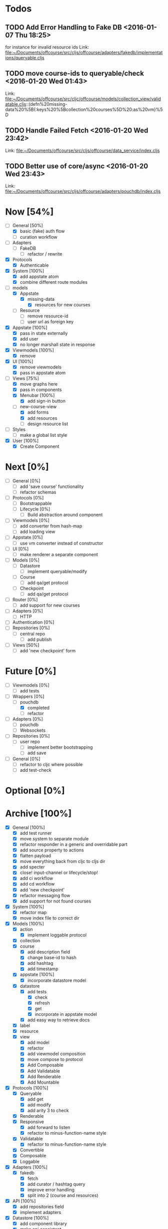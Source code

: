 * Todos
** TODO  Add Error Handling to Fake DB      <2016-01-07 Thu 18:25>
for instance for invalid resource ids 
Link: file:~/Documents/offcourse/src/cljs/offcourse/adapters/fakedb/implementations/queryable.cljs
** TODO  move course-ids to queryable/check      <2016-01-20 Wed 01:43>
 Link: file:~/Documents/offcourse/src/cljc/offcourse/models/collection_view/validatable.cljs::(defn%20missing-data%20%5B{:keys%20%5Bcollection%20courses%5D%20:as%20vm}%5D
** TODO  Handle Failed Fetch      <2016-01-20 Wed 23:42>
 Link: file:~/Documents/offcourse/src/cljs/offcourse/data_service/index.cljs
** TODO  Better use of core/async      <2016-01-20 Wed 23:43>
 Link: file:~/Documents/offcourse/src/cljs/offcourse/adapters/pouchdb/index.cljs
* Now            [54%]
+ [-] General [50%]
  - [X] basic (fake) auth flow
  - [ ] curation workflow
+ [ ] Adapters
  - [ ] FakeDB
    + [ ] refactor / rewrite
+ [X] Protocols
  + [X] Authenticable
+ [X] System [100%]
  - [X] add appstate atom
  - [X] combine different route modules
+ [-] models
  - [X] Appstate
    + [X] missing-data
      - [X] resources for new courses
  - [ ] Resource
    + [ ] remove resource-id
    + [ ] user url as foreign key
+ [X] Appstate [100%]
  - [X] pass in state externally
  - [X] add user
  - [X] no longer marshall state in response
+ [X] Viewmodels [100%]
  - [X] remove
+ [X] UI [100%]
  - [X] remove viewmodels
  - [X] pass in appstate atom
+ [-] Views          [75%]
  - [X] move graphs here
  - [X] pass in components
  - [X] Menubar [100%]
    + [X] add sign-in button
  - [-] new-course-view
    + [X] add forms
    + [X] add resources
    + [ ] design resource list
+ [ ] Styles
  + [ ] make a global list style
+ [X] User [100%]
  - [X] Create Component
* Next             [0%]
+ [ ] General        [0%]
  - [ ] add 'save course' functionality
  - [ ] refactor schemas
+ [ ] Protocols      [0%]
  - [ ] Bootstrappable
  - [ ] Lifecycle    [0%]
    + [ ] Build abstraction around component
+ [ ] Viewmodels     [0%]
  - [ ] add converter from hash-map
  - [ ] add loading view
+ [ ] Appstate       [0%]
  - [ ] use vm converter instead of constructor
+ [ ] UI             [0%]
  - [ ] make renderer a separate component
+ [ ] Models         [0%]
  - [ ] Datastore
    + [ ] implement queryable/modify
  - [ ] Course
    - [ ] add qa/get protocol
  - [ ] Checkpoint
    - [ ] add qa/get protocol
+ [ ] Router         [0%]
  - [ ] add support for new courses
+ [ ] Adapters       [0%]
  - [ ] HTTP
+ [ ] Authentication [0%]
+ [ ] Repositories   [0%]
  - [ ] central repo
    + [ ] add publish
+ [-] Views          [50%]
  - [ ] add 'new checkpoint' form
* Future          [0%]
+ [ ] Viewmodels     [0%]
  - [ ] add tests
+ [-] Wrappers       [0%]
  - [-] pouchdb
    + [X] completed
    + [ ] refactor
+ [ ] Adapters       [0%]
  - [ ] pouchdb
  - [ ] Websockets
+ [ ] Repositories   [0%]
  - [ ] user repo
    + [ ] implement better bootstrapping
    + [ ] add save
+ [ ] General        [0%]
  - [ ] refactor to cljc where possible
  - [ ] add test-check
* Optional      [0%]
* Archive        [100%]
+ [X] General        [100%]
  - [X] add test runner
  - [X] move system to separate module
  - [X] refactor responder in a generic and overridable part
  - [X] add source property to actions
  - [X] flatten payload
  - [X] move everything back from cljc to cljs dir
  - [X] add specter
  - [X] close! input-channel or lifecycle/stop!
  - [X] add ci workflow
  - [X] add cd workflow
  - [X] add 'new checkpoint'
  - [X] refactor messaging flow
  - [X] add support for not found courses
+ [X] System         [100%]
  - [X] refactor map
  - [X] move index file to correct dir
+ [X] Models         [100%]
  - [X] action
    + [X] implement loggable protocol
  - [X] collection
  - [X] course
    + [X] add description field
    + [X] change base-id to hash
    + [X] add hashtag
    + [X] add timestamp
  - [X] appstate     [100%]
    + [X] incorporate datastore model
  - [X] datastore
    + [X] add tests
      - [X] check
      - [X] refresh
      - [X] get
      - [X] incorporate in appstate model
    + [X] add easy way to retrieve docs
  - [X] label
  - [X] resource
  - [X] view
    + [X] add model
    + [X] refactor
    + [X] add viewmodel composition
    + [X] move compose to protocol
    + [X] Add Composable
    + [X] Add Validatable
    + [X] Add Renderable
    + [X] Add Mountable
+ [X] Protocols      [100%]
  - [X] Queryable
    + [X] add get
    + [X] add modify
    + [X] add arity 3 to check
  - [X] Renderable
  - [X] Responsive
    + [X] add forward to listen
    + [X] refactor to minus-function-name style
  - [X] Validatable
    + [X] refactor to minus-function-name style
  - [X] Convertible
  - [X] Composable
  - [X] Loggable
+ [X] Adapters       [100%]
  - [X] fakedb
    + [X] fetch
    + [X] add curator / hashtag query
    + [X] improve error handling
    + [X] split into 2 (course and resources)
+ [X] API            [100%]
  - [X] add repositories field
  - [X] implement adapters
+ [X] Datastore      [100%]
  - [X] add component library
  - [X] make api consistent
  - [X] add validity check to responder
  - [X] Merge instead of override collections / collection names
  - [X] implement refresh on data service
  - [X] find bug that causes false rerender in appstate
  - [X] remove initialized?
  - [X] add check and refresh for curator + hashtag
  - [X] implement specter
  - [X] rename back to Datastore
  - [X] add queryable/modify
  - [X] remove query helper dependency from tests
  - [X] merge with appstate
  - [X] implement va/missing-data
+ [X] Appstate       [100%]
  - [X] remove initialized?
  - [X] add component library
  - [X] differentiate clearer between appstate and viewmodel
  - [X] move viewmodels out of service
  - [X] make api consistent [0%]
  - [X] move views to UI
  - [X] remove viewmodel composition
  - [X] merge with datastore
+ [X] Viewmodels     [100%]
  - [X] Add Collection viewmodel
  - [X] move protocol implementations to separate files
  - [X] add course viewmodel
    - [X] add hashtag / curator query
  - [X] add checkpoint viewmodel
  - [X] add labels model
  - [X] move to separate module
  - [X] move viewmodel composition from refresh to new
  - [X] add graph
  - [X] add helpers
+ [X] Router         [100%]
  - [X] add component library
  - [X] add bidi
  - [X] add pushy
  - [X] move protocol implementations to separate files
  - [X] implement routes
    + [X] collections
    + [X] course
    + [X] checkpoint
+ [X] Views          [100%]
  - [X] transition view-components to RUM or Sablono
  - [X] sidebar
  - [X] correct BEM mistake
  - [X] topbar
  - [X] move description field
  - [X] collection view
    - [X] refactor into subcomponents
  - [X] checkpoint view
  - [X] add graph
  - [X] add loading view
+ [X] UI             [100%]
  - [X] rename from renderer
  - [X] implement renderable
  - [X] remove Rendering protocol
  - [X] add views
  - [X] add links
  - [X] add viewmodel composition
  - [X] move viewmodel composition to views
+ [X] Renderer       [100%]
  - [X] rename to UI
  - [X] add component library
+ [X] Logger         [100%]
  - [X] connect to Responsive
  - [X] connect to Debugger
+ [X] Debugger       [100%]
  - [X] basic implementation
  - [X] make simple UI
+ [X] Styles         [100%]
  - [X] rewrite styles to garden
  - [X] correct BEM mistake
  - [X] add media queries
    
